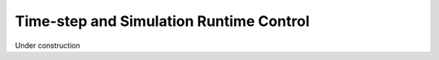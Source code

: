 Time-step and Simulation Runtime Control 
==============================================

Under construction
